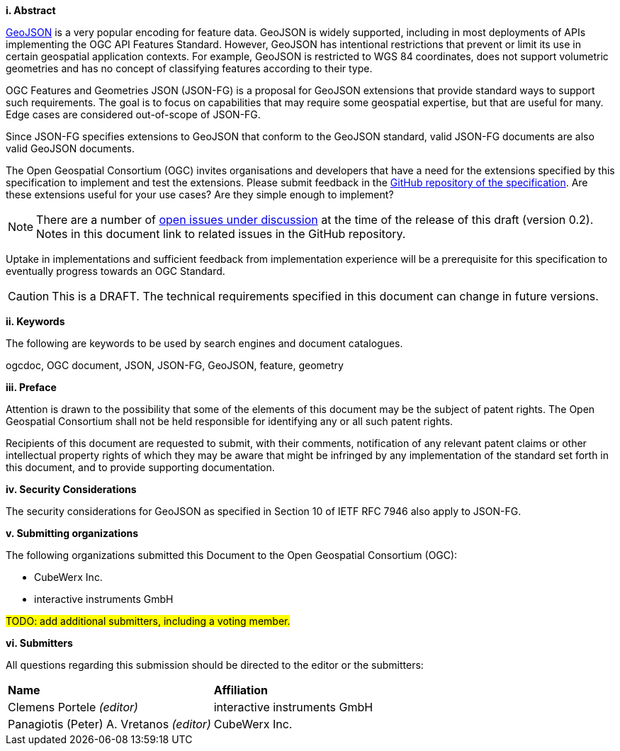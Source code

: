 [big]*i.     Abstract*

https://datatracker.ietf.org/doc/html/rfc7946[GeoJSON] is a very popular encoding for feature data. GeoJSON is widely supported, including in most deployments of APIs implementing the OGC API Features Standard. However, GeoJSON has intentional restrictions that prevent or limit its use in certain geospatial application contexts. For example, GeoJSON is restricted to WGS 84 coordinates, does not support volumetric geometries and has no concept of classifying features according to their type.

OGC Features and Geometries JSON (JSON-FG) is a proposal for GeoJSON extensions that provide standard ways to support such requirements. The goal is to focus on capabilities that may require some geospatial expertise, but that are useful for many. Edge cases are considered out-of-scope of JSON-FG.

Since JSON-FG specifies extensions to GeoJSON that conform to the GeoJSON standard, valid JSON-FG documents are also valid GeoJSON documents.

The Open Geospatial Consortium (OGC) invites organisations and developers that have a need for the extensions specified by this specification to implement and test the extensions. Please submit feedback in the https://github.com/opengeospatial/ogc-feat-geo-json/issues[GitHub repository of the specification]. Are these extensions useful for your use cases? Are they simple enough to implement?

NOTE: There are a number of https://github.com/opengeospatial/ogc-feat-geo-json/projects/1[open issues under discussion] at the time of the release of this draft (version 0.2). Notes in this document link to related issues in the GitHub repository.

Uptake in implementations and sufficient feedback from implementation experience will be a prerequisite for this specification to eventually progress towards an OGC Standard.

CAUTION: This is a DRAFT. The technical requirements specified in this document can change in future versions.

[big]*ii.    Keywords*

The following are keywords to be used by search engines and document catalogues.

ogcdoc, OGC document, JSON, JSON-FG, GeoJSON, feature, geometry

[big]*iii.   Preface*

Attention is drawn to the possibility that some of the elements of this document may be the subject of patent rights. The Open Geospatial Consortium shall not be held responsible for identifying any or all such patent rights.

Recipients of this document are requested to submit, with their comments, notification of any relevant patent claims or other intellectual property rights of which they may be aware that might be infringed by any implementation of the standard set forth in this document, and to provide supporting documentation.

[[security-considerations]]
[big]*iv.    Security Considerations*

The security considerations for GeoJSON as specified in Section 10 of IETF RFC 7946 also apply to JSON-FG.

[big]*v.    Submitting organizations*

The following organizations submitted this Document to the Open Geospatial Consortium (OGC):

* CubeWerx Inc.
* interactive instruments GmbH

#TODO: add additional submitters, including a voting member.#

[big]*vi.     Submitters*

All questions regarding this submission should be directed to the editor or the submitters:

|===
|*Name* |*Affiliation*
|Clemens Portele _(editor)_ |interactive instruments GmbH
|Panagiotis (Peter) A. Vretanos _(editor)_ |CubeWerx Inc.
|===

